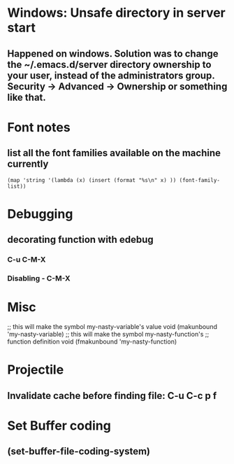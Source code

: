 * Windows: Unsafe directory in server start
** Happened on windows. Solution was to change the ~/.emacs.d/server directory ownership to your user, instead of the administrators group.  Security -> Advanced -> Ownership or something like that.

* Font notes
** list all the font families available on the machine currently
#+begin_src elisp
  (map 'string '(lambda (x) (insert (format "%s\n" x) )) (font-family-list))
#+end_src

* Debugging
** decorating function with edebug
*** C-u C-M-X
*** Disabling - C-M-X
* Misc
;; this will make the symbol my-nasty-variable's value void
(makunbound 'my-nasty-variable)
;; this will make the symbol my-nasty-function's
;; function definition void
(fmakunbound 'my-nasty-function)

* Projectile

** Invalidate cache before finding file: C-u C-c p f
* Set Buffer coding
** (set-buffer-file-coding-system)
